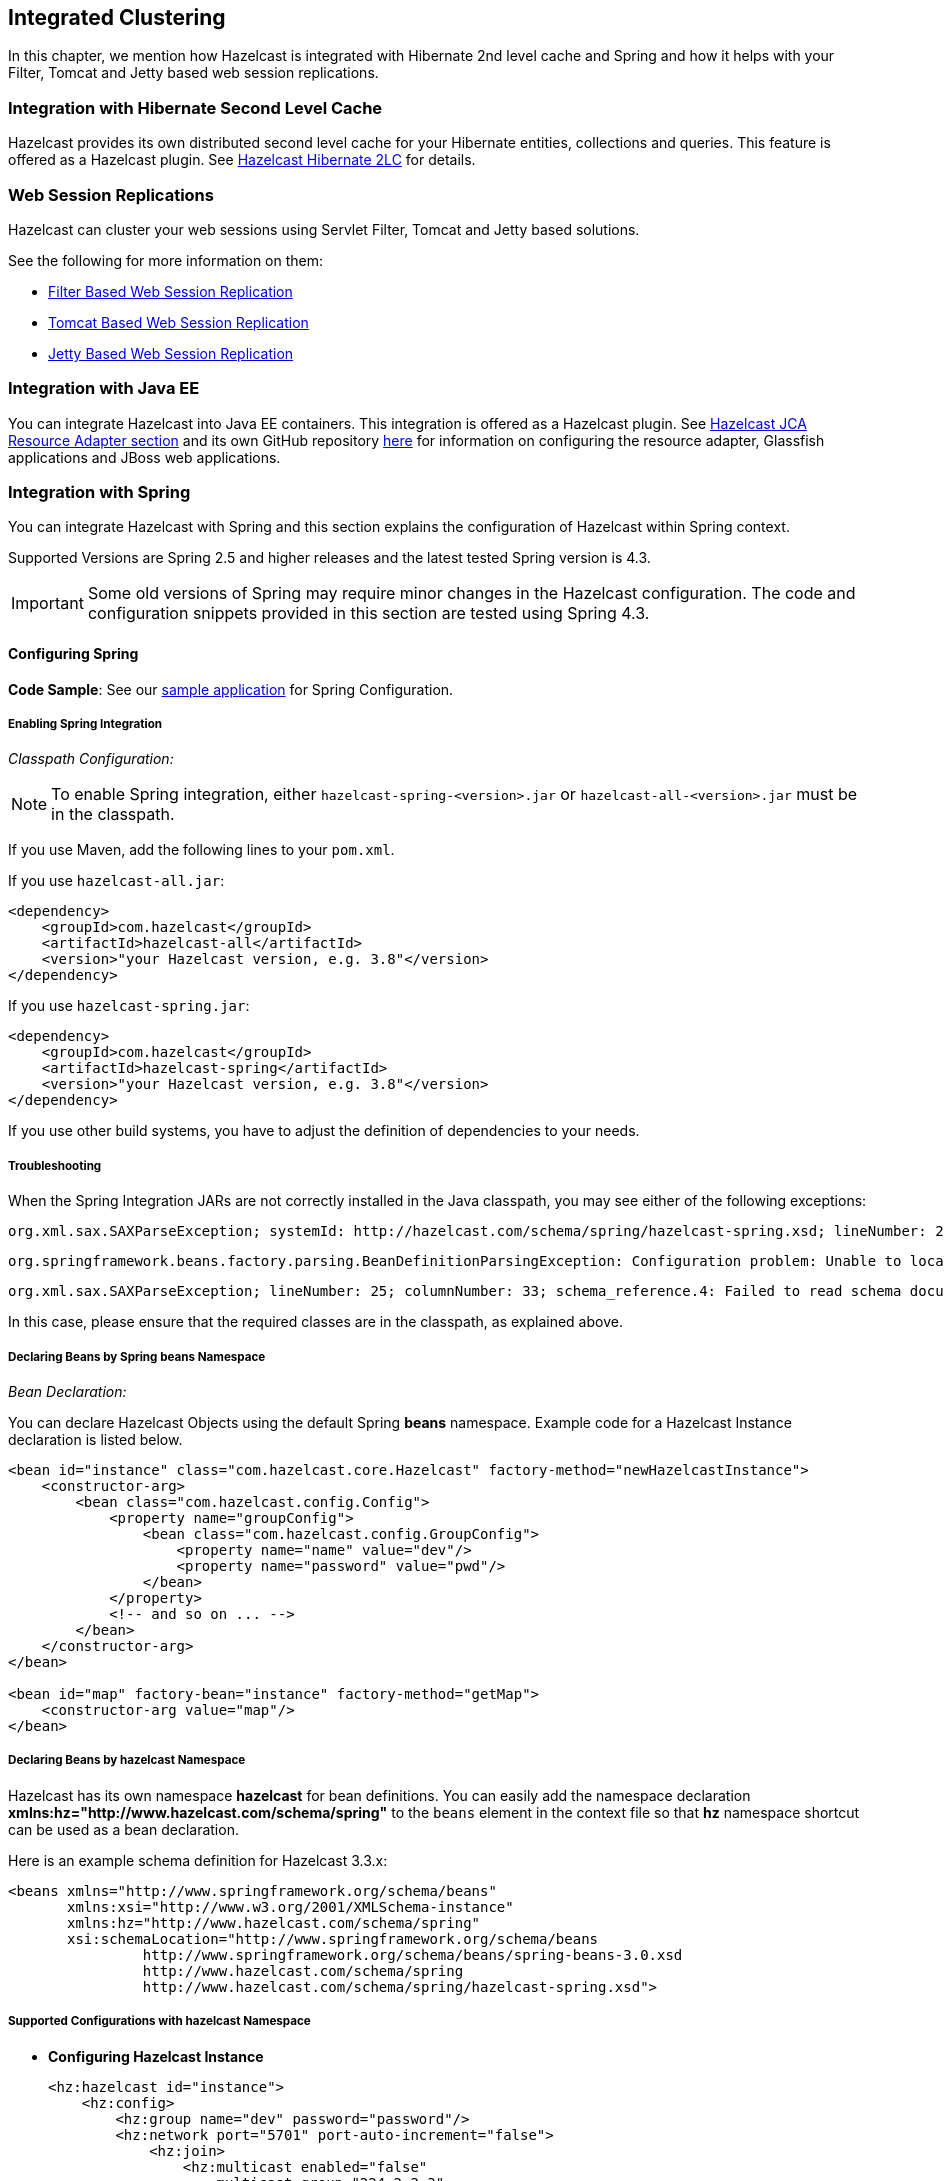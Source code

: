 

== Integrated Clustering

In this chapter, we mention how Hazelcast is integrated with Hibernate 2nd level cache and Spring and how it helps with your Filter, Tomcat and Jetty based web session replications.

=== Integration with Hibernate Second Level Cache

Hazelcast provides its own distributed second level cache for your Hibernate entities, collections and queries. This feature is offered as a Hazelcast plugin. See <<hazelcast-hibernate-2lc, Hazelcast Hibernate 2LC>> for details.

=== Web Session Replications

Hazelcast can cluster your web sessions using Servlet Filter, Tomcat and Jetty based solutions.

See the following for more information on them:

* <<filter-based-web-session-replication, Filter Based Web Session Replication>>
* <<tomcat-based-web-session-replication, Tomcat Based Web Session Replication>>
* <<jetty-based-web-session-replication, Jetty Based Web Session Replication>>

=== Integration with Java EE

You can integrate Hazelcast into Java EE containers. This integration is offered as a Hazelcast plugin. See <<hazelcast-jca-resource-adapter, Hazelcast JCA Resource Adapter section>> and its own GitHub repository https://github.com/hazelcast/hazelcast-ra[here] for information on configuring the resource adapter, Glassfish applications and JBoss web applications.

=== Integration with Spring

You can integrate Hazelcast with Spring and this section explains the configuration of Hazelcast within Spring context.

Supported Versions are Spring 2.5 and higher releases and the latest tested Spring version is 4.3.

IMPORTANT: Some old versions of Spring may require minor changes in the Hazelcast configuration. The code and configuration snippets provided in this section are tested using Spring 4.3.

==== Configuring Spring

*Code Sample*: See our https://github.com/hazelcast/hazelcast-code-samples/tree/master/hazelcast-integration/spring-configuration[sample application] for Spring Configuration.

===== Enabling Spring Integration

_Classpath Configuration:_

NOTE: To enable Spring integration, either `hazelcast-spring-<version>.jar` or `hazelcast-all-<version>.jar` must be in the classpath.

If you use Maven, add the following lines to your `pom.xml`.

If you use `hazelcast-all.jar`:

[source,xml]
----
<dependency>
    <groupId>com.hazelcast</groupId>
    <artifactId>hazelcast-all</artifactId>
    <version>"your Hazelcast version, e.g. 3.8"</version>
</dependency>
----

If you use `hazelcast-spring.jar`:

[source,xml]
----
<dependency>
    <groupId>com.hazelcast</groupId>
    <artifactId>hazelcast-spring</artifactId>
    <version>"your Hazelcast version, e.g. 3.8"</version>
</dependency>
----

If you use other build systems, you have to adjust the definition of dependencies to your needs.

===== Troubleshooting

When the Spring Integration JARs are not correctly installed in the Java classpath, you may see either of the following exceptions:

```
org.xml.sax.SAXParseException; systemId: http://hazelcast.com/schema/spring/hazelcast-spring.xsd; lineNumber: 2; columnNumber: 35; s4s-elt-character: Non-whitespace characters are not allowed in schema elements other than 'xs:appinfo' and 'xs:documentation'. Saw '301 Moved Permanently'.
```

```
org.springframework.beans.factory.parsing.BeanDefinitionParsingException: Configuration problem: Unable to locate Spring NamespaceHandler for XML schema namespace [http://www.hazelcast.com/schema/spring]
```

```
org.xml.sax.SAXParseException; lineNumber: 25; columnNumber: 33; schema_reference.4: Failed to read schema document 'http://www.hazelcast.com/schema/spring/hazelcast-spring.xsd', because 1) could not find the document; 2) the document could not be read; 3) the root element of the document is not <xsd:schema>.
```

In this case, please ensure that the required classes are in the classpath, as explained above.

===== Declaring Beans by Spring *beans* Namespace

_Bean Declaration:_

You can declare Hazelcast Objects using the default Spring *beans* namespace. Example code for a Hazelcast Instance declaration is listed below.

[source,xml]
----
<bean id="instance" class="com.hazelcast.core.Hazelcast" factory-method="newHazelcastInstance">
    <constructor-arg>
        <bean class="com.hazelcast.config.Config">
            <property name="groupConfig">
                <bean class="com.hazelcast.config.GroupConfig">
                    <property name="name" value="dev"/>
                    <property name="password" value="pwd"/>
                </bean>
            </property>
            <!-- and so on ... -->
        </bean>
    </constructor-arg>
</bean>

<bean id="map" factory-bean="instance" factory-method="getMap">
    <constructor-arg value="map"/>
</bean>
----

===== Declaring Beans by *hazelcast* Namespace

Hazelcast has its own namespace **hazelcast** for bean definitions. You can easily add the namespace declaration *xmlns:hz="http://www.hazelcast.com/schema/spring"* to the `beans` element in the context file so that *hz* namespace shortcut can be used as a bean declaration.

Here is an example schema definition for Hazelcast 3.3.x:

[source,xml]
----
<beans xmlns="http://www.springframework.org/schema/beans"
       xmlns:xsi="http://www.w3.org/2001/XMLSchema-instance"
       xmlns:hz="http://www.hazelcast.com/schema/spring"
       xsi:schemaLocation="http://www.springframework.org/schema/beans
                http://www.springframework.org/schema/beans/spring-beans-3.0.xsd
                http://www.hazelcast.com/schema/spring
                http://www.hazelcast.com/schema/spring/hazelcast-spring.xsd">
----

===== Supported Configurations with *hazelcast* Namespace

* **Configuring Hazelcast Instance**
+
[source,xml]
----
<hz:hazelcast id="instance">
    <hz:config>
        <hz:group name="dev" password="password"/>
        <hz:network port="5701" port-auto-increment="false">
            <hz:join>
                <hz:multicast enabled="false"
                    multicast-group="224.2.2.3"
                    multicast-port="54327"/>
                <hz:tcp-ip enabled="true">
                    <hz:members>10.10.1.2, 10.10.1.3</hz:members>
                </hz:tcp-ip>
            </hz:join>
        </hz:network>
        <hz:map name="map"
            backup-count="2"
            max-size="0"
            eviction-percentage="30"
            read-backup-data="true"
            eviction-policy="NONE"
            merge-policy="com.hazelcast.map.merge.PassThroughMergePolicy"/>
    </hz:config>
</hz:hazelcast>
----
+
* **Configuring Hazelcast Client**
+
[source,xml]
----
<hz:client id="client">
    <hz:group name="${cluster.group.name}" password="${cluster.group.password}" />
    <hz:network connection-attempt-limit="3"
                connection-attempt-period="3000"
                connection-timeout="1000"
                redo-operation="true"
                smart-routing="true">
        <hz:member>10.10.1.2:5701</hz:member>
        <hz:member>10.10.1.3:5701</hz:member>
    </hz:network>
</hz:client>
----
+
* **Hazelcast Supported Type Configurations and Examples**
+
** `map`
** `multiMap`
** `replicatedmap`
** `queue`
** `topic`
** `reliableTopic`
** `set`
** `list`
** `executorService`
** `durableExecutorService`
** `scheduledExecutorService`
** `ringbuffer`
** `cardinalityEstimator`
** `idGenerator`
** `flakeIdGenerator`
** `atomicLong`
** `atomicReference`
** `semaphore`
** `countDownLatch`
** `lock`
+
[source,xml]
----
<hz:map id="map" instance-ref="client" name="map" lazy-init="true" />
<hz:multiMap id="multiMap" instance-ref="instance" name="multiMap"
    lazy-init="false" />
<hz:replicatedMap id="replicatedmap" instance-ref="instance"
    name="replicatedmap" lazy-init="false" />
<hz:queue id="queue" instance-ref="client" name="queue"
    lazy-init="true" depends-on="instance"/>
<hz:topic id="topic" instance-ref="instance" name="topic"
    depends-on="instance, client"/>
<hz:reliableTopic id="reliableTopic" instance-ref="instance" name="reliableTopic"/>
<hz:set id="set" instance-ref="instance" name="set" />
<hz:list id="list" instance-ref="instance" name="list"/>
<hz:executorService id="executorService" instance-ref="client"
    name="executorService"/>
<hz:durableExecutorService id="durableExec" instance-ref="instance" name="durableExec"/>
<hz:scheduledExecutorService id="scheduledExec" instance-ref="instance" name="scheduledExec"/>
<hz:ringbuffer id="ringbuffer" instance-ref="instance" name="ringbuffer"/>
<hz:cardinalityEstimator id="cardinalityEstimator" instance-ref="instance" name="cardinalityEstimator"/>
<hz:idGenerator id="idGenerator" instance-ref="instance"
    name="idGenerator"/>
<hz:flakeIdGenerator id="flakeIdGenerator" instance-ref="instance"
    name="flakeIdGenerator"/>
<hz:atomicLong id="atomicLong" instance-ref="instance" name="atomicLong"/>
<hz:atomicReference id="atomicReference" instance-ref="instance"
    name="atomicReference"/>
<hz:semaphore id="semaphore" instance-ref="instance" name="semaphore"/>
<hz:countDownLatch id="countDownLatch" instance-ref="instance"
    name="countDownLatch"/>
<hz:lock id="lock" instance-ref="instance" name="lock"/>
----
+
* **Supported Spring Bean Attributes**
+
Hazelcast also supports `lazy-init`, `scope` and `depends-on` bean attributes.
+
[source,xml]
----
<hz:hazelcast id="instance" lazy-init="true" scope="singleton">
    ...
</hz:hazelcast>
<hz:client id="client" scope="prototype" depends-on="instance">
    ...
</hz:client>
----
+
* **Configuring MapStore and NearCache**
+
For map-store, you should set either the *class-name* or the *implementation* attribute.
+
[source,xml]
----
<hz:config id="config">
    <hz:map name="map1">
        <hz:map-store enabled="true" class-name="com.foo.DummyStore"
            write-delay-seconds="0" />

        <hz:near-cache time-to-live-seconds="0"
            max-idle-seconds="60" eviction-policy="LRU" max-size="5000"
            invalidate-on-change="true" />
    </hz:map>

    <hz:map name="map2">
        <hz:map-store enabled="true" implementation="dummyMapStore"
            write-delay-seconds="0" />
    </hz:map>
</hz:config>

<bean id="dummyMapStore" class="com.foo.DummyStore" />
----

==== Enabling SpringAware Objects

You can mark Hazelcast Distributed Objects with @SpringAware if the object wants to apply:

* bean properties
* factory callbacks such as `ApplicationContextAware`, `BeanNameAware`
* bean post-processing annotations such as `InitializingBean`, `@PostConstruct`.

Hazelcast Distributed `ExecutorService`, or more generally any Hazelcast managed object, can benefit from these features. To enable SpringAware objects, you must first configure `HazelcastInstance` using *hazelcast* namespace as explained in <<configuring-spring, Configuring Spring>> and add `<hz:spring-aware />` tag.

===== SpringAware Examples

* Configure a Hazelcast Instance via Spring Configuration and define *someBean* as Spring Bean.
* Add `<hz:spring-aware />` to Hazelcast configuration to enable @SpringAware.
+
[source,xml]
----
<beans xmlns="http://www.springframework.org/schema/beans"
       xmlns:xsi="http://www.w3.org/2001/XMLSchema-instance"
       xmlns:context="http://www.springframework.org/schema/context"
       xmlns:hz="http://www.hazelcast.com/schema/spring"
       xsi:schemaLocation="http://www.springframework.org/schema/beans
                http://www.springframework.org/schema/beans/spring-beans-3.0.xsd
                http://www.springframework.org/schema/context
                http://www.springframework.org/schema/context/spring-context-3.0.xsd
                http://www.hazelcast.com/schema/spring
                http://www.hazelcast.com/schema/spring/hazelcast-spring.xsd">

    <context:component-scan base-package="..."/>

    <hz:hazelcast id="instance">
        <hz:config>
            <hz:spring-aware />
            <hz:group name="dev" password="password"/>
            <hz:network port="5701" port-auto-increment="false">
                <hz:join>
                    <hz:multicast enabled="false" />
                    <hz:tcp-ip enabled="true">
                        <hz:members>10.10.1.2, 10.10.1.3</hz:members>
                    </hz:tcp-ip>
                </hz:join>
            </hz:network>
            ...
        </hz:config>
    </hz:hazelcast>

    <bean id="someBean" class="com.hazelcast.examples.spring.SomeBean"
      scope="singleton" />
    ...
</beans>
----

**Distributed Map SpringAware Example:**

* Create a class called `SomeValue` which contains Spring Bean definitions like `ApplicationContext` and `SomeBean`.
+
[source,java]
----
@SpringAware
@Component("someValue")
@Scope("prototype")
public class SomeValue implements Serializable, ApplicationContextAware {

    private transient ApplicationContext context;
    private transient SomeBean someBean;
    private transient boolean init = false;

    public void setApplicationContext( ApplicationContext applicationContext )
        throws BeansException {
        context = applicationContext;
    }

    @Autowired
    public void setSomeBean( SomeBean someBean)  {
        this.someBean = someBean;
    }

    @PostConstruct
    public void init() {
        someBean.doSomethingUseful();
        init = true;
    }
}
----
+
* Get `SomeValue` Object from Context and put it into Hazelcast Distributed Map on the first member.
+
[source,java]
----
HazelcastInstance hazelcastInstance =
    (HazelcastInstance) context.getBean( "instance" );
SomeValue value = (SomeValue) context.getBean( "someValue" );
IMap<String, SomeValue> map = hazelcastInstance.getMap( "values" );
map.put( "key", value );
----
+
* Read `SomeValue` Object from Hazelcast Distributed Map and assert that `init` method is called since it is annotated with `@PostConstruct`.
+
[source,java]
----
HazelcastInstance hazelcastInstance =
    (HazelcastInstance) context.getBean( "instance" );
IMap<String, SomeValue> map = hazelcastInstance.getMap( "values" );
SomeValue value = map.get( "key" );
Assert.assertTrue( value.init );
----

**ExecutorService SpringAware Example:**

* Create a Callable Class called SomeTask which contains Spring Bean definitions like `ApplicationContext`, `SomeBean`.
+
[source,java]
----
@SpringAware
public class SomeTask
    implements Callable<Long>, ApplicationContextAware, Serializable {

    private transient ApplicationContext context;
    private transient SomeBean someBean;

    public Long call() throws Exception {
        return someBean.value;
    }

    public void setApplicationContext( ApplicationContext applicationContext )
        throws BeansException {
        context = applicationContext;
    }

    @Autowired
    public void setSomeBean( SomeBean someBean ) {
        this.someBean = someBean;
    }
}
----
+
* Submit `SomeTask` to two Hazelcast Members and assert that `someBean` is autowired.
+
[source,java]
----
HazelcastInstance hazelcastInstance =
    (HazelcastInstance) context.getBean( "instance" );
SomeBean bean = (SomeBean) context.getBean( "someBean" );

Future<Long> f = hazelcastInstance.getExecutorService("executorService")
    .submit(new SomeTask());
Assert.assertEquals(bean.value, f.get().longValue());

// choose a member
Member member = hazelcastInstance.getCluster().getMembers().iterator().next();

Future<Long> f2 = (Future<Long>) hazelcast.getExecutorService("executorService")
    .submitToMember(new SomeTask(), member);
Assert.assertEquals(bean.value, f2.get().longValue());
----

NOTE: Spring managed properties/fields are marked as `transient`.

==== Adding Caching to Spring

**Code Sample**: Please see our sample application for https://github.com/hazelcast/hazelcast-code-samples/tree/master/hazelcast-integration/spring-cache-manager[Spring Cache].

As of version 3.1, Spring Framework provides support for adding caching into an existing Spring application. Spring 3.2 and later versions support JCache compliant caching providers. You can also use JCache caching backed by Hazelcast if your Spring version supports JCache.

===== Declarative Spring Cache Configuration

[source,xml]
----
<cache:annotation-driven cache-manager="cacheManager" />

<hz:hazelcast id="instance">
    ...
</hz:hazelcast>

<bean id="cacheManager" class="com.hazelcast.spring.cache.HazelcastCacheManager">
    <constructor-arg ref="instance"/>
</bean>
----

Hazelcast uses its Map implementation for underlying cache. You can configure a map with your cache's name if you want to set additional configuration such as `ttl`.

[source,xml]
----
<cache:annotation-driven cache-manager="cacheManager" />

<hz:hazelcast id="instance">
    <hz:config>
        ...

        <hz:map name="city" time-to-live-seconds="0" in-memory-format="BINARY" />
    </hz:config>
</hz:hazelcast>

<bean id="cacheManager" class="com.hazelcast.spring.cache.HazelcastCacheManager">
    <constructor-arg ref="instance"/>
</bean>
----

[source,java]
----
public interface IDummyBean {
    @Cacheable("city")
    String getCity();
}
----

===== Defining Timeouts for Cache Read Operation

Starting with Hazelcast 3.8.4, you can define a timeout value for the get operations from your Spring cache. This may be useful for some cases, such as SLA requirements. Hazelcast provides a property to specify this timeout: `hazelcast.spring.cache.prop`. This can be specified as a Java property (using `-D`) or you can add this property to your Spring properties file (usually named as `application.properties`).

An example usage is given below:

```
hazelcast.spring.cache.prop=defaultReadTimeout=2,cache1=10,cache2=20
```

The argument `defaultReadTimeout` applies to all of your Spring caches. If you want to define different timeout values for some specific Spring caches, you can provide them as a comma separated list as shown in the above example usage. The values are in milliseconds. If you want to have no timeout for a cache, simply set it to `0` or a negative value.

===== Declarative Hazelcast JCache Based Caching Configuration

[source,xml]
----
<cache:annotation-driven cache-manager="cacheManager" />

<hz:hazelcast id="instance">
    ...
</hz:hazelcast>

<hz:cache-manager id="hazelcastJCacheCacheManager" instance-ref="instance" name="hazelcastJCacheCacheManager"/>

<bean id="cacheManager" class="org.springframework.cache.jcache.JCacheCacheManager">
    <constructor-arg ref="hazelcastJCacheCacheManager" />
</bean>
----

You can use JCache implementation in both member and client mode. A cache manager should be bound to an instance. Instance can be referenced by `instance-ref` attribute or provided by `hazelcast.instance.name` property which is passed to CacheManager. Instance should be specified using one of these methods.

NOTE: Instance name provided in properties overrides `instance-ref` attribute.

You can specify an URI for each cache manager with `uri` attribute.


[source,xml]
----
<hz:cache-manager id="cacheManager2" name="cacheManager2" uri="testURI">
    <hz:properties>
        <hz:property name="hazelcast.instance.name">named-spring-hz-instance</hz:property>
        <hz:property name="testProperty">testValue</hz:property>
    </hz:properties>
</hz:cache-manager>
----

===== Annotation-Based Spring Cache Configuration

Annotation-Based Configuration does not require any XML definition. To perform Annotation-Based Configuration:

* Implement a `CachingConfiguration` class with related Annotations.
+
[source,java]
----
@Configuration
@EnableCaching
public class CachingConfiguration extends CachingConfigurerSupport {
    @Bean
    public CacheManager cacheManager() {
        ClientConfig config = new ClientConfig();
        HazelcastInstance client = HazelcastClient.newHazelcastClient(config);
        return new com.hazelcast.spring.cache.HazelcastCacheManager(client);
    }
    @Bean
    public KeyGenerator keyGenerator() {
        return null;
    }
}
----
+
* Launch Application Context and register `CachingConfiguration`.
+
[source,java]
----
AnnotationConfigApplicationContext context = new AnnotationConfigApplicationContext();
context.register(CachingConfiguration.class);
context.refresh();
----

For more information about Spring Cache, please see http://static.springsource.org/spring/docs/3.1.x/spring-framework-reference/html/cache.html[Spring Cache Abstraction].

==== Configuring Hibernate Second Level Cache

**Code Sample**: Please see our https://github.com/hazelcast/hazelcast-code-samples/tree/master/hazelcast-integration/spring-hibernate-2ndlevel-cache[sample application] for Hibernate 2nd Level Cache Config.

If you are using Hibernate with Hazelcast as a second level cache provider, you can easily configure your
`LocalSessionFactoryBean` to use a Hazelcast instance by passing Hazelcast instance name. That way, you can use the
same `HazelcastInstance` as Hibernate L2 cache instance.

[source,xml]
----
...
<bean id="sessionFactory"
      class="org.springframework.orm.hibernate3.LocalSessionFactoryBean"
	  scope="singleton">
    <property name="dataSource" ref="dataSource"/>
    <property name="hibernateProperties">
        <props>
            ...
            <prop key="hibernate.cache.region.factory_class">com.hazelcast.hibernate.HazelcastLocalCacheRegionFactory</prop>
            <prop key="hibernate.cache.hazelcast.instance_name">${hz.instance.name}</prop>
        </props>
    </property>
    ...
</bean>
----

**Hibernate RegionFactory Classes**

* `com.hazelcast.hibernate.HazelcastLocalCacheRegionFactory`
* `com.hazelcast.hibernate.HazelcastCacheRegionFactory`

Please refer to Hibernate https://github.com/hazelcast/hazelcast-hibernate#configuring-regionfactory[Configuring RegionFactory] for more information.

==== Configuring Hazelcast Transaction Manager

**Code Sample**: Please see our https://github.com/hazelcast/hazelcast-code-samples/tree/master/hazelcast-integration/spring-transaction-manager[sample application] for Hazelcast Transaction Manager in our code samples repository.

Starting with Hazelcast 3.7, you can get rid of the boilerplate code to begin, commit or rollback transactions by using https://docs.hazelcast.org/docs/latest/javadoc/com/hazelcast/spring/transaction/HazelcastTransactionManager.html[HazelcastTransactionManager]
which is a `PlatformTransactionManager` implementation to be used with Spring Transaction API.

===== Example Configuration for Hazelcast Transaction Manager

You need to register `HazelcastTransactionManager` as your transaction manager implementation and also you need to
register https://docs.hazelcast.org/docs/latest/javadoc/com/hazelcast/spring/transaction/ManagedTransactionalTaskContext.html[ManagedTransactionalTaskContext]
to access transactional data structures within your service class.


[source,xml]
----
...
<hz:hazelcast id="instance">
    ...
</hz:hazelcast>
...
<tx:annotation-driven transaction-manager="transactionManager"/>
<bean id="transactionManager" class="com.hazelcast.spring.transaction.HazelcastTransactionManager">
    <constructor-arg ref="instance"/>
</bean>
<bean id="transactionalContext" class="com.hazelcast.spring.transaction.ManagedTransactionalTaskContext">
    <constructor-arg ref="transactionManager"/>
</bean>
<bean id="YOUR_SERVICE" class="YOUR_SERVICE_CLASS">
    <property name="transactionalTaskContext" ref="transactionalContext"/>
</bean>
...
----

===== Example Transactional Method

[source,java]
----
public class ServiceWithTransactionalMethod {

    private TransactionalTaskContext transactionalTaskContext;

    @Transactional
    public void transactionalPut(String key, String value) {
        transactionalTaskContext.getMap("testMap").put(key, value);
    }

    ...
}
----

After marking your method as `Transactional` either declaratively or by annotation and accessing the data structure
through the `TransactionalTaskContext`, `HazelcastTransactionManager` begins, commits or rollbacks the transaction for you.

==== Best Practices

Spring tries to create a new `Map`/`Collection` instance and fill the new instance by iterating and converting values of the original `Map`/`Collection` (`IMap`, `IQueue`, etc.) to required types when generic type parameters of the original `Map`/`Collection` and the target property/attribute do not match.

Since Hazelcast ``Map``s/``Collection``s are designed to hold very large data which a single machine cannot carry, iterating through whole values can cause out of memory errors.

To avoid this issue, the target property/attribute can be declared as un-typed `Map`/`Collection` as shown below.

[source,java]
----
public class SomeBean {
    @Autowired
    IMap map; // instead of IMap<K, V> map

    @Autowired
    IQueue queue; // instead of IQueue<E> queue
    ...
}
----

Or, parameters of injection methods (constructor, setter) can be un-typed as shown below.

[source,java]
----
public class SomeBean {

    IMap<K, V> map;
    IQueue<E> queue;

    // Instead of IMap<K, V> map
    public SomeBean(IMap map) {
        this.map = map;
    }

    ...

    // Instead of IQueue<E> queue
    public void setQueue(IQueue queue) {
        this.queue = queue;
    }
    ...
}
----

NOTE: For more information please see https://jira.springsource.org/browse/SPR-3407[Spring issue-3407].
